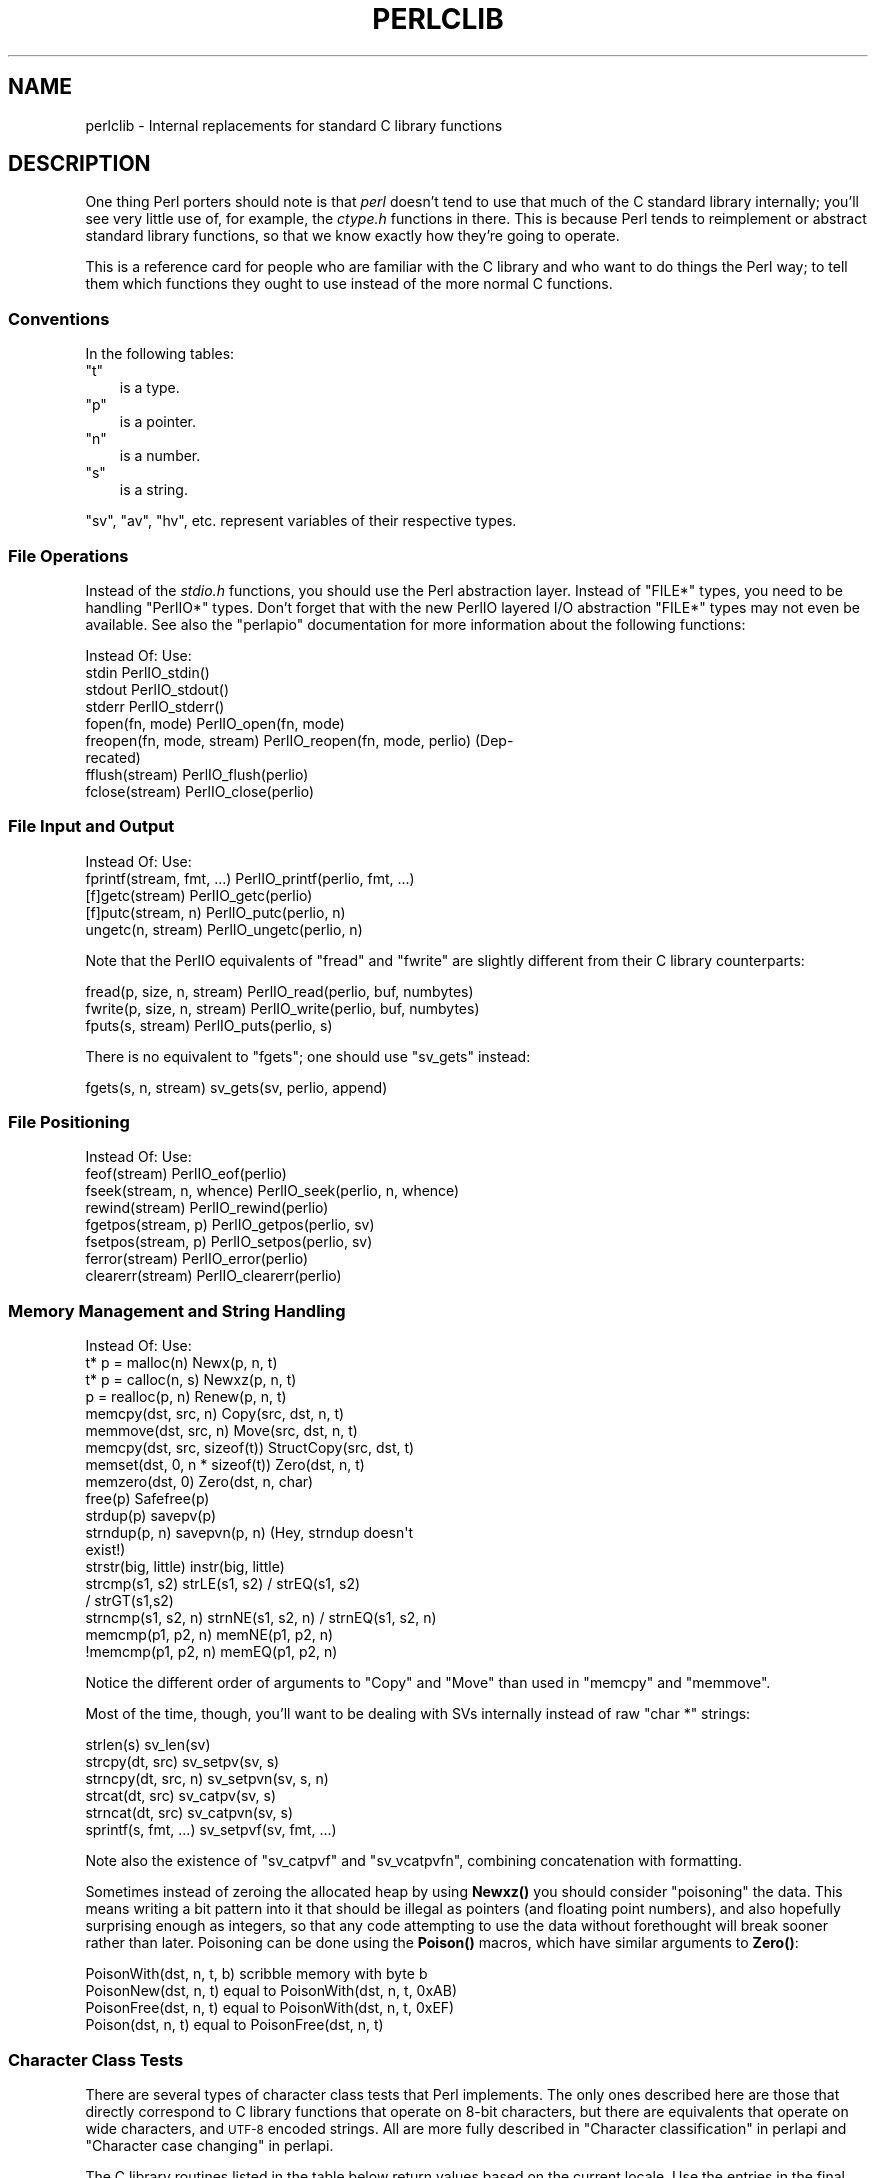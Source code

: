 .\" Automatically generated by Pod::Man 4.14 (Pod::Simple 3.42)
.\"
.\" Standard preamble:
.\" ========================================================================
.de Sp \" Vertical space (when we can't use .PP)
.if t .sp .5v
.if n .sp
..
.de Vb \" Begin verbatim text
.ft CW
.nf
.ne \\$1
..
.de Ve \" End verbatim text
.ft R
.fi
..
.\" Set up some character translations and predefined strings.  \*(-- will
.\" give an unbreakable dash, \*(PI will give pi, \*(L" will give a left
.\" double quote, and \*(R" will give a right double quote.  \*(C+ will
.\" give a nicer C++.  Capital omega is used to do unbreakable dashes and
.\" therefore won't be available.  \*(C` and \*(C' expand to `' in nroff,
.\" nothing in troff, for use with C<>.
.tr \(*W-
.ds C+ C\v'-.1v'\h'-1p'\s-2+\h'-1p'+\s0\v'.1v'\h'-1p'
.ie n \{\
.    ds -- \(*W-
.    ds PI pi
.    if (\n(.H=4u)&(1m=24u) .ds -- \(*W\h'-12u'\(*W\h'-12u'-\" diablo 10 pitch
.    if (\n(.H=4u)&(1m=20u) .ds -- \(*W\h'-12u'\(*W\h'-8u'-\"  diablo 12 pitch
.    ds L" ""
.    ds R" ""
.    ds C` ""
.    ds C' ""
'br\}
.el\{\
.    ds -- \|\(em\|
.    ds PI \(*p
.    ds L" ``
.    ds R" ''
.    ds C`
.    ds C'
'br\}
.\"
.\" Escape single quotes in literal strings from groff's Unicode transform.
.ie \n(.g .ds Aq \(aq
.el       .ds Aq '
.\"
.\" If the F register is >0, we'll generate index entries on stderr for
.\" titles (.TH), headers (.SH), subsections (.SS), items (.Ip), and index
.\" entries marked with X<> in POD.  Of course, you'll have to process the
.\" output yourself in some meaningful fashion.
.\"
.\" Avoid warning from groff about undefined register 'F'.
.de IX
..
.nr rF 0
.if \n(.g .if rF .nr rF 1
.if (\n(rF:(\n(.g==0)) \{\
.    if \nF \{\
.        de IX
.        tm Index:\\$1\t\\n%\t"\\$2"
..
.        if !\nF==2 \{\
.            nr % 0
.            nr F 2
.        \}
.    \}
.\}
.rr rF
.\"
.\" Accent mark definitions (@(#)ms.acc 1.5 88/02/08 SMI; from UCB 4.2).
.\" Fear.  Run.  Save yourself.  No user-serviceable parts.
.    \" fudge factors for nroff and troff
.if n \{\
.    ds #H 0
.    ds #V .8m
.    ds #F .3m
.    ds #[ \f1
.    ds #] \fP
.\}
.if t \{\
.    ds #H ((1u-(\\\\n(.fu%2u))*.13m)
.    ds #V .6m
.    ds #F 0
.    ds #[ \&
.    ds #] \&
.\}
.    \" simple accents for nroff and troff
.if n \{\
.    ds ' \&
.    ds ` \&
.    ds ^ \&
.    ds , \&
.    ds ~ ~
.    ds /
.\}
.if t \{\
.    ds ' \\k:\h'-(\\n(.wu*8/10-\*(#H)'\'\h"|\\n:u"
.    ds ` \\k:\h'-(\\n(.wu*8/10-\*(#H)'\`\h'|\\n:u'
.    ds ^ \\k:\h'-(\\n(.wu*10/11-\*(#H)'^\h'|\\n:u'
.    ds , \\k:\h'-(\\n(.wu*8/10)',\h'|\\n:u'
.    ds ~ \\k:\h'-(\\n(.wu-\*(#H-.1m)'~\h'|\\n:u'
.    ds / \\k:\h'-(\\n(.wu*8/10-\*(#H)'\z\(sl\h'|\\n:u'
.\}
.    \" troff and (daisy-wheel) nroff accents
.ds : \\k:\h'-(\\n(.wu*8/10-\*(#H+.1m+\*(#F)'\v'-\*(#V'\z.\h'.2m+\*(#F'.\h'|\\n:u'\v'\*(#V'
.ds 8 \h'\*(#H'\(*b\h'-\*(#H'
.ds o \\k:\h'-(\\n(.wu+\w'\(de'u-\*(#H)/2u'\v'-.3n'\*(#[\z\(de\v'.3n'\h'|\\n:u'\*(#]
.ds d- \h'\*(#H'\(pd\h'-\w'~'u'\v'-.25m'\f2\(hy\fP\v'.25m'\h'-\*(#H'
.ds D- D\\k:\h'-\w'D'u'\v'-.11m'\z\(hy\v'.11m'\h'|\\n:u'
.ds th \*(#[\v'.3m'\s+1I\s-1\v'-.3m'\h'-(\w'I'u*2/3)'\s-1o\s+1\*(#]
.ds Th \*(#[\s+2I\s-2\h'-\w'I'u*3/5'\v'-.3m'o\v'.3m'\*(#]
.ds ae a\h'-(\w'a'u*4/10)'e
.ds Ae A\h'-(\w'A'u*4/10)'E
.    \" corrections for vroff
.if v .ds ~ \\k:\h'-(\\n(.wu*9/10-\*(#H)'\s-2\u~\d\s+2\h'|\\n:u'
.if v .ds ^ \\k:\h'-(\\n(.wu*10/11-\*(#H)'\v'-.4m'^\v'.4m'\h'|\\n:u'
.    \" for low resolution devices (crt and lpr)
.if \n(.H>23 .if \n(.V>19 \
\{\
.    ds : e
.    ds 8 ss
.    ds o a
.    ds d- d\h'-1'\(ga
.    ds D- D\h'-1'\(hy
.    ds th \o'bp'
.    ds Th \o'LP'
.    ds ae ae
.    ds Ae AE
.\}
.rm #[ #] #H #V #F C
.\" ========================================================================
.\"
.IX Title "PERLCLIB 1"
.TH PERLCLIB 1 "2022-03-15" "perl v5.34.1" "Perl Programmers Reference Guide"
.\" For nroff, turn off justification.  Always turn off hyphenation; it makes
.\" way too many mistakes in technical documents.
.if n .ad l
.nh
.SH "NAME"
perlclib \- Internal replacements for standard C library functions
.SH "DESCRIPTION"
.IX Header "DESCRIPTION"
One thing Perl porters should note is that \fIperl\fR doesn't tend to use that
much of the C standard library internally; you'll see very little use of, 
for example, the \fIctype.h\fR functions in there. This is because Perl
tends to reimplement or abstract standard library functions, so that we
know exactly how they're going to operate.
.PP
This is a reference card for people who are familiar with the C library
and who want to do things the Perl way; to tell them which functions
they ought to use instead of the more normal C functions.
.SS "Conventions"
.IX Subsection "Conventions"
In the following tables:
.ie n .IP """t""" 3
.el .IP "\f(CWt\fR" 3
.IX Item "t"
is a type.
.ie n .IP """p""" 3
.el .IP "\f(CWp\fR" 3
.IX Item "p"
is a pointer.
.ie n .IP """n""" 3
.el .IP "\f(CWn\fR" 3
.IX Item "n"
is a number.
.ie n .IP """s""" 3
.el .IP "\f(CWs\fR" 3
.IX Item "s"
is a string.
.PP
\&\f(CW\*(C`sv\*(C'\fR, \f(CW\*(C`av\*(C'\fR, \f(CW\*(C`hv\*(C'\fR, etc. represent variables of their respective types.
.SS "File Operations"
.IX Subsection "File Operations"
Instead of the \fIstdio.h\fR functions, you should use the Perl abstraction
layer. Instead of \f(CW\*(C`FILE*\*(C'\fR types, you need to be handling \f(CW\*(C`PerlIO*\*(C'\fR
types.  Don't forget that with the new PerlIO layered I/O abstraction 
\&\f(CW\*(C`FILE*\*(C'\fR types may not even be available. See also the \f(CW\*(C`perlapio\*(C'\fR
documentation for more information about the following functions:
.PP
.Vb 1
\& Instead Of:                 Use:
\&
\& stdin                       PerlIO_stdin()
\& stdout                      PerlIO_stdout()
\& stderr                      PerlIO_stderr()
\&
\& fopen(fn, mode)             PerlIO_open(fn, mode)
\& freopen(fn, mode, stream)   PerlIO_reopen(fn, mode, perlio) (Dep\-
\&                               recated)
\& fflush(stream)              PerlIO_flush(perlio)
\& fclose(stream)              PerlIO_close(perlio)
.Ve
.SS "File Input and Output"
.IX Subsection "File Input and Output"
.Vb 1
\& Instead Of:                 Use:
\&
\& fprintf(stream, fmt, ...)   PerlIO_printf(perlio, fmt, ...)
\&
\& [f]getc(stream)             PerlIO_getc(perlio)
\& [f]putc(stream, n)          PerlIO_putc(perlio, n)
\& ungetc(n, stream)           PerlIO_ungetc(perlio, n)
.Ve
.PP
Note that the PerlIO equivalents of \f(CW\*(C`fread\*(C'\fR and \f(CW\*(C`fwrite\*(C'\fR are slightly
different from their C library counterparts:
.PP
.Vb 2
\& fread(p, size, n, stream)   PerlIO_read(perlio, buf, numbytes)
\& fwrite(p, size, n, stream)  PerlIO_write(perlio, buf, numbytes)
\&
\& fputs(s, stream)            PerlIO_puts(perlio, s)
.Ve
.PP
There is no equivalent to \f(CW\*(C`fgets\*(C'\fR; one should use \f(CW\*(C`sv_gets\*(C'\fR instead:
.PP
.Vb 1
\& fgets(s, n, stream)         sv_gets(sv, perlio, append)
.Ve
.SS "File Positioning"
.IX Subsection "File Positioning"
.Vb 1
\& Instead Of:                 Use:
\&
\& feof(stream)                PerlIO_eof(perlio)
\& fseek(stream, n, whence)    PerlIO_seek(perlio, n, whence)
\& rewind(stream)              PerlIO_rewind(perlio)
\&
\& fgetpos(stream, p)          PerlIO_getpos(perlio, sv)
\& fsetpos(stream, p)          PerlIO_setpos(perlio, sv)
\&
\& ferror(stream)              PerlIO_error(perlio)
\& clearerr(stream)            PerlIO_clearerr(perlio)
.Ve
.SS "Memory Management and String Handling"
.IX Subsection "Memory Management and String Handling"
.Vb 1
\& Instead Of:                    Use:
\&
\& t* p = malloc(n)               Newx(p, n, t)
\& t* p = calloc(n, s)            Newxz(p, n, t)
\& p = realloc(p, n)              Renew(p, n, t)
\& memcpy(dst, src, n)            Copy(src, dst, n, t)
\& memmove(dst, src, n)           Move(src, dst, n, t)
\& memcpy(dst, src, sizeof(t))    StructCopy(src, dst, t)
\& memset(dst, 0, n * sizeof(t))  Zero(dst, n, t)
\& memzero(dst, 0)                Zero(dst, n, char)
\& free(p)                        Safefree(p)
\&
\& strdup(p)                      savepv(p)
\& strndup(p, n)                  savepvn(p, n) (Hey, strndup doesn\*(Aqt
\&                                               exist!)
\&
\& strstr(big, little)            instr(big, little)
\& strcmp(s1, s2)                 strLE(s1, s2) / strEQ(s1, s2)
\&                                              / strGT(s1,s2)
\& strncmp(s1, s2, n)             strnNE(s1, s2, n) / strnEQ(s1, s2, n)
\&
\& memcmp(p1, p2, n)              memNE(p1, p2, n)
\& !memcmp(p1, p2, n)             memEQ(p1, p2, n)
.Ve
.PP
Notice the different order of arguments to \f(CW\*(C`Copy\*(C'\fR and \f(CW\*(C`Move\*(C'\fR than used
in \f(CW\*(C`memcpy\*(C'\fR and \f(CW\*(C`memmove\*(C'\fR.
.PP
Most of the time, though, you'll want to be dealing with SVs internally
instead of raw \f(CW\*(C`char *\*(C'\fR strings:
.PP
.Vb 6
\& strlen(s)                   sv_len(sv)
\& strcpy(dt, src)             sv_setpv(sv, s)
\& strncpy(dt, src, n)         sv_setpvn(sv, s, n)
\& strcat(dt, src)             sv_catpv(sv, s)
\& strncat(dt, src)            sv_catpvn(sv, s)
\& sprintf(s, fmt, ...)        sv_setpvf(sv, fmt, ...)
.Ve
.PP
Note also the existence of \f(CW\*(C`sv_catpvf\*(C'\fR and \f(CW\*(C`sv_vcatpvfn\*(C'\fR, combining
concatenation with formatting.
.PP
Sometimes instead of zeroing the allocated heap by using \fBNewxz()\fR you
should consider \*(L"poisoning\*(R" the data.  This means writing a bit
pattern into it that should be illegal as pointers (and floating point
numbers), and also hopefully surprising enough as integers, so that
any code attempting to use the data without forethought will break
sooner rather than later.  Poisoning can be done using the \fBPoison()\fR
macros, which have similar arguments to \fBZero()\fR:
.PP
.Vb 4
\& PoisonWith(dst, n, t, b)    scribble memory with byte b
\& PoisonNew(dst, n, t)        equal to PoisonWith(dst, n, t, 0xAB)
\& PoisonFree(dst, n, t)       equal to PoisonWith(dst, n, t, 0xEF)
\& Poison(dst, n, t)           equal to PoisonFree(dst, n, t)
.Ve
.SS "Character Class Tests"
.IX Subsection "Character Class Tests"
There are several types of character class tests that Perl implements.
The only ones described here are those that directly correspond to C
library functions that operate on 8\-bit characters, but there are
equivalents that operate on wide characters, and \s-1UTF\-8\s0 encoded strings.
All are more fully described in \*(L"Character classification\*(R" in perlapi and
\&\*(L"Character case changing\*(R" in perlapi.
.PP
The C library routines listed in the table below return values based on
the current locale.  Use the entries in the final column for that
functionality.  The other two columns always assume a \s-1POSIX\s0 (or C)
locale.  The entries in the \s-1ASCII\s0 column are only meaningful for \s-1ASCII\s0
inputs, returning \s-1FALSE\s0 for anything else.  Use these only when you
\&\fBknow\fR that is what you want.  The entries in the Latin1 column assume
that the non-ASCII 8\-bit characters are as Unicode defines, them, the
same as \s-1ISO\-8859\-1,\s0 often called Latin 1.
.PP
.Vb 1
\& Instead Of:  Use for ASCII:   Use for Latin1:      Use for locale:
\&
\& isalnum(c)  isALPHANUMERIC(c) isALPHANUMERIC_L1(c) isALPHANUMERIC_LC(c)
\& isalpha(c)  isALPHA(c)        isALPHA_L1(c)        isALPHA_LC(u )
\& isascii(c)  isASCII(c)                             isASCII_LC(c)
\& isblank(c)  isBLANK(c)        isBLANK_L1(c)        isBLANK_LC(c)
\& iscntrl(c)  isCNTRL(c)        isCNTRL_L1(c)        isCNTRL_LC(c)
\& isdigit(c)  isDIGIT(c)        isDIGIT_L1(c)        isDIGIT_LC(c)
\& isgraph(c)  isGRAPH(c)        isGRAPH_L1(c)        isGRAPH_LC(c)
\& islower(c)  isLOWER(c)        isLOWER_L1(c)        isLOWER_LC(c)
\& isprint(c)  isPRINT(c)        isPRINT_L1(c)        isPRINT_LC(c)
\& ispunct(c)  isPUNCT(c)        isPUNCT_L1(c)        isPUNCT_LC(c)
\& isspace(c)  isSPACE(c)        isSPACE_L1(c)        isSPACE_LC(c)
\& isupper(c)  isUPPER(c)        isUPPER_L1(c)        isUPPER_LC(c)
\& isxdigit(c) isXDIGIT(c)       isXDIGIT_L1(c)       isXDIGIT_LC(c)
\&
\& tolower(c)  toLOWER(c)        toLOWER_L1(c)
\& toupper(c)  toUPPER(c)
.Ve
.PP
To emphasize that you are operating only on \s-1ASCII\s0 characters, you can
append \f(CW\*(C`_A\*(C'\fR to each of the macros in the \s-1ASCII\s0 column: \f(CW\*(C`isALPHA_A\*(C'\fR,
\&\f(CW\*(C`isDIGIT_A\*(C'\fR, and so on.
.PP
(There is no entry in the Latin1 column for \f(CW\*(C`isascii\*(C'\fR even though there
is an \f(CW\*(C`isASCII_L1\*(C'\fR, which is identical to \f(CW\*(C`isASCII\*(C'\fR;  the
latter name is clearer.  There is no entry in the Latin1 column for
\&\f(CW\*(C`toupper\*(C'\fR because the result can be non\-Latin1.  You have to use
\&\f(CW\*(C`toUPPER_uvchr\*(C'\fR, as described in \*(L"Character case changing\*(R" in perlapi.)
.SS "\fIstdlib.h\fP functions"
.IX Subsection "stdlib.h functions"
.Vb 1
\& Instead Of:                 Use:
\&
\& atof(s)                     Atof(s)
\& atoi(s)                     grok_atoUV(s, &uv, &e)
\& atol(s)                     grok_atoUV(s, &uv, &e)
\& strtod(s, &p)               Strtod(s, &p)
\& strtol(s, &p, n)            Strtol(s, &p, b)
\& strtoul(s, &p, n)           Strtoul(s, &p, b)
.Ve
.PP
Typical use is to do range checks on \f(CW\*(C`uv\*(C'\fR before casting:
.PP
.Vb 9
\&  int i; UV uv;
\&  char* end_ptr = input_end;
\&  if (grok_atoUV(input, &uv, &end_ptr)
\&      && uv <= INT_MAX)
\&    i = (int)uv;
\&    ... /* continue parsing from end_ptr */
\&  } else {
\&    ... /* parse error: not a decimal integer in range 0 .. MAX_IV */
\&  }
.Ve
.PP
Notice also the \f(CW\*(C`grok_bin\*(C'\fR, \f(CW\*(C`grok_hex\*(C'\fR, and \f(CW\*(C`grok_oct\*(C'\fR functions in
\&\fInumeric.c\fR for converting strings representing numbers in the respective
bases into \f(CW\*(C`NV\*(C'\fRs.  Note that \fBgrok_atoUV()\fR doesn't handle negative inputs,
or leading whitespace (being purposefully strict).
.PP
Note that \fBstrtol()\fR and \fBstrtoul()\fR may be disguised as \fBStrtol()\fR, \fBStrtoul()\fR,
\&\fBAtol()\fR, \fBAtoul()\fR.  Avoid those, too.
.PP
In theory \f(CW\*(C`Strtol\*(C'\fR and \f(CW\*(C`Strtoul\*(C'\fR may not be defined if the machine perl is
built on doesn't actually have strtol and strtoul. But as those 2
functions are part of the 1989 \s-1ANSI C\s0 spec we suspect you'll find them
everywhere by now.
.PP
.Vb 3
\& int rand()                  double Drand01()
\& srand(n)                    { seedDrand01((Rand_seed_t)n);
\&                               PL_srand_called = TRUE; }
\&
\& exit(n)                     my_exit(n)
\& system(s)                   Don\*(Aqt. Look at pp_system or use my_popen.
\&
\& getenv(s)                   PerlEnv_getenv(s)
\& setenv(s, val)              my_setenv(s, val)
.Ve
.SS "Miscellaneous functions"
.IX Subsection "Miscellaneous functions"
You should not even \fBwant\fR to use \fIsetjmp.h\fR functions, but if you
think you do, use the \f(CW\*(C`JMPENV\*(C'\fR stack in \fIscope.h\fR instead.
.PP
For \f(CW\*(C`signal\*(C'\fR/\f(CW\*(C`sigaction\*(C'\fR, use \f(CW\*(C`rsignal(signo, handler)\*(C'\fR.
.SH "SEE ALSO"
.IX Header "SEE ALSO"
perlapi, perlapio, perlguts
